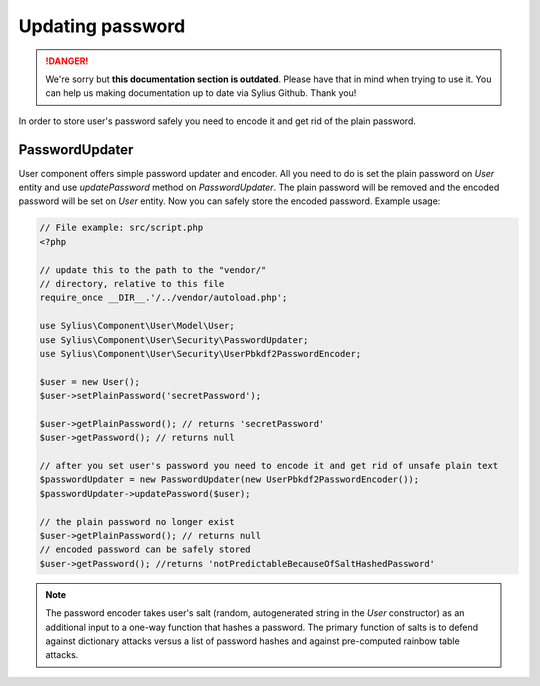.. rst-class:: outdated

Updating password
=================

.. danger::

   We're sorry but **this documentation section is outdated**. Please have that in mind when trying to use it.
   You can help us making documentation up to date via Sylius Github. Thank you!

In order to store user's password safely you need to encode it and get rid of
the plain password.

PasswordUpdater
---------------

User component offers simple password updater and encoder. All you need to do
is set the plain password on `User` entity and use `updatePassword` method on
`PasswordUpdater`. The plain password will be removed and the encoded password
will be set on `User` entity. Now you can safely store the encoded password.
Example usage:

.. code-block:: php

    // File example: src/script.php
    <?php

    // update this to the path to the "vendor/"
    // directory, relative to this file
    require_once __DIR__.'/../vendor/autoload.php';

    use Sylius\Component\User\Model\User;
    use Sylius\Component\User\Security\PasswordUpdater;
    use Sylius\Component\User\Security\UserPbkdf2PasswordEncoder;

    $user = new User();
    $user->setPlainPassword('secretPassword');

    $user->getPlainPassword(); // returns 'secretPassword'
    $user->getPassword(); // returns null

    // after you set user's password you need to encode it and get rid of unsafe plain text
    $passwordUpdater = new PasswordUpdater(new UserPbkdf2PasswordEncoder());
    $passwordUpdater->updatePassword($user);

    // the plain password no longer exist
    $user->getPlainPassword(); // returns null
    // encoded password can be safely stored
    $user->getPassword(); //returns 'notPredictableBecauseOfSaltHashedPassword'

.. note::

    The password encoder takes user's salt (random, autogenerated string in the
    `User` constructor) as an additional input to a one-way function that hashes
    a password. The primary function of salts is to defend against dictionary attacks
    versus a list of password hashes and against pre-computed rainbow table attacks.
